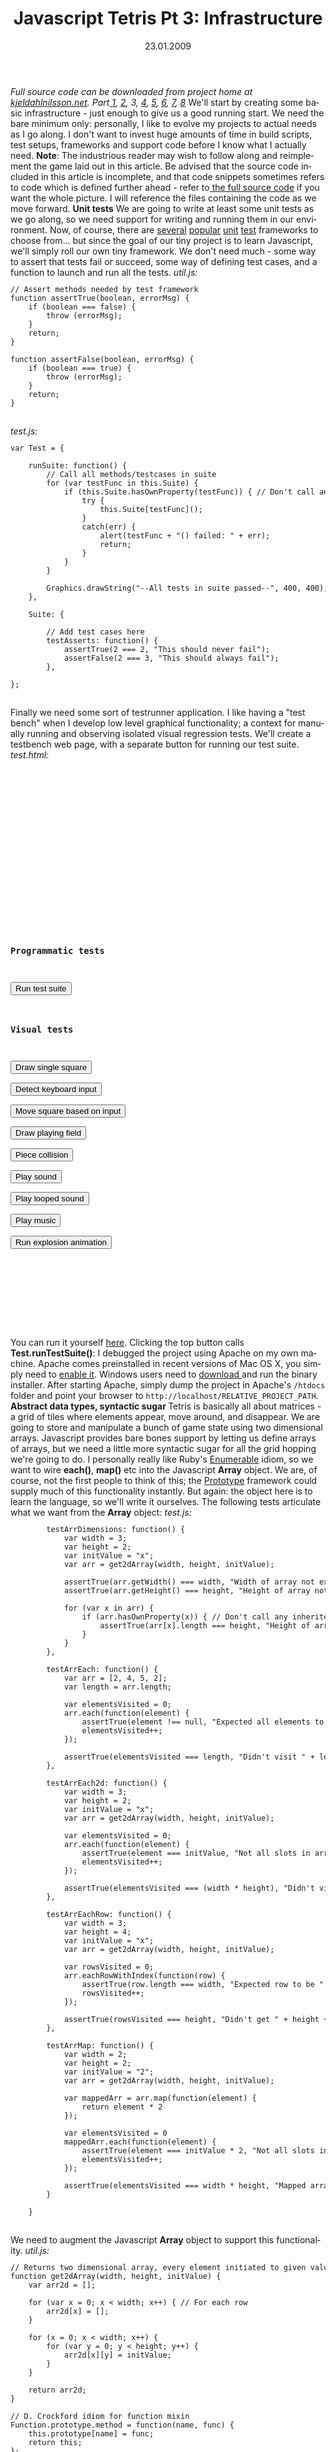 #+TITLE:     Javascript Tetris Pt 3: Infrastructure
#+EMAIL:     thomas@kjeldahlnilsson.net
#+DATE:      23.01.2009
#+DESCRIPTION:
#+KEYWORDS:
#+LANGUAGE:  en
#+OPTIONS: H:3 num:nil toc:nil @:t ::t |:t ^:t -:t f:t *:t <:t 
#+OPTIONS: TeX:t LaTeX:t skip:nil d:nil todo:t pri:nil tags:not-in-toc
#+INFOJS_OPT: view:nil toc:nil ltoc:t mouse:underline buttons:0 path:http://orgmode.org/org-info.js
#+EXPORT_SELECT_TAGS: export
#+EXPORT_EXCLUDE_TAGS: noexport
#+LINK_UP:
#+LINK_HOME:
#+XSLT:

#+BEGIN_HTML
  <em>Full source code can be downloaded from project home at <a href="http://kjeldahlnilsson.net/portfolio.php">kjeldahlnilsson.net</a>.</em>

<em>Part<a href="http://kjeldahlnilsson.net/blog/?p=71"> </a><a href="http://kjeldahlnilsson.net/blog/?p=71">1</a>, <a href="http://kjeldahlnilsson.net/blog/?p=72">2</a>, 3, <a href="http://kjeldahlnilsson.net/blog/?p=74">4</a>, <a href="http://kjeldahlnilsson.net/blog/?p=75">5</a>, <a href="http://kjeldahlnilsson.net/blog/?p=77">6</a>, <a href="http://kjeldahlnilsson.net/blog/?p=76">7</a>, <a href="http://kjeldahlnilsson.net/blog/?p=78">8</a></em>

We'll start by creating some basic infrastructure - just enough to give us a good running start. We need the bare minimum only: personally, I like to evolve my projects to actual needs as I go along. I don't want to invest huge amounts of time in build scripts, test setups, frameworks and support code before I know what I actually need.

<strong>Note</strong>: The industrious reader may wish to follow along and reimplement the game laid out in this article. Be advised that the source code included in this article is incomplete, and that code snippets sometimes refers to code which is defined further ahead - refer to<a href="http://kjeldahlnilsson.net/projects/quicktetris/quicktetris-1.0-src.zip"> the full source code</a> if you want the whole picture. I will reference the files containing the code as we move forward.

<strong>Unit tests</strong>

We are going to write at least some unit tests as we go along, so we need support for writing and running them in our environment. Now, of course, there are <a title="JSUnit" href="http://jsunit.net/">several</a> <a title="YuiTest" href="http://developer.yahoo.com/yui/yuitest/">popular</a> <a title="JSSpec" href="http://jania.pe.kr/aw/moin.cgi/JSSpec">unit</a> <a title="QUnit" href="http://docs.jquery.com/QUnit">test</a> frameworks to choose from... but since the goal of our tiny project is to learn Javascript, we'll simply roll our own tiny framework.

We don't need much - some way to assert that tests fail or succeed, some way of defining test cases, and a function to launch and run all the tests.

<em>util.js:</em>
<code>
<pre lang="javascript">// Assert methods needed by test framework
function assertTrue(boolean, errorMsg) {
    if (boolean === false) {
        throw (errorMsg);
    }
    return;
}

function assertFalse(boolean, errorMsg) {
    if (boolean === true) {
        throw (errorMsg);
    }
    return;
}</pre></code><br/>

<em>test.js:</em>

<code>
<pre lang="javascript">var Test = {

    runSuite: function() {
        // Call all methods/testcases in suite
        for (var testFunc in this.Suite) {
            if (this.Suite.hasOwnProperty(testFunc)) { // Don't call any inherited methods
                try {
                    this.Suite[testFunc]();
                }
                catch(err) {
                    alert(testFunc + "() failed: " + err);
                    return;
                }
            }
        }

        Graphics.drawString("--All tests in suite passed--", 400, 400);
    },

    Suite: {

        // Add test cases here
        testAsserts: function() {
            assertTrue(2 === 2, "This should never fail");
            assertFalse(2 === 3, "This should always fail");
        },

};</pre></code><br/>

Finally we need some sort of testrunner application. I like having a "test bench" when I develop low level graphical functionality; a context for manually running and observing isolated visual regression tests. We'll create a testbench web page, with a separate button for running our test suite. 

<em>test.html:</em>
<code><pre lang="html4strict">
<html xmlns="http://www.w3.org/1999/xhtml">
<head>
<title>QuickTetris test bench</title>
<!-- Load external script -->
<script src="lib/jQuery/jquery-1.2.6.js"></script> 
<script src="lib/jQuery/jquery-ui-1.6rc4.js"></script> 
<script src="lib/soundmanager/script/soundmanager2.js"></script>
<script src="src/graphics.js"></script> 
<script src="src/sound.js"></script> 
<script src="src/piece.js"></script> 
<script src="src/field.js"></script> 
<script src="src/test.js"></script> 
<script src="src/util.js"></script> 
<script src="src/main.js"></script> 

<script>
  window.onload = function() {
    document.getElementById("test0").onclick = function(){ Test.runSuite(); };
    document.getElementById("test1").onclick = function(){ Test.testDrawSingleSquare(); };
    document.getElementById("test2").onclick = function(){ Test.testDetectKeys(); };
    document.getElementById("test3").onclick = function(){ Test.testMoveSquare(); };    
    document.getElementById("test4").onclick = function(){ Test.testDrawPlayingField(); };
    document.getElementById("test5").onclick = function(){ Test.testPieceCollision(); };
    document.getElementById("test6").onclick = function(){ Test.testPlaySound(); };
    document.getElementById("test7").onclick = function(){ Test.testPlaySoundLooped(); };
    document.getElementById("test8").onclick = function(){ Test.testPlayMusic(); };
    document.getElementById("test9").onclick = function(){ Test.testExplodeAnimation(); };
  };
</script>
</head>
<body>

<h3>Programmatic tests</h3>

<input id="test0" type="submit" value="Run test suite"><br/>

<h3>Visual tests</h3>

<input id="test1" type="submit" value="Draw single square"><br/>
<input id="test2" type="submit" value="Detect keyboard input"><br/>
<input id="test3" type="submit" value="Move square based on input"><br/>
<input id="test4" type="submit" value="Draw playing field"><br/>
<input id="test5" type="submit" value="Piece collision"><br/>
<input id="test6" type="submit" value="Play sound"><br/>
<input id="test7" type="submit" value="Play looped sound"><br/>
<input id="test8" type="submit" value="Play music"><br/>
<input id="test9" type="submit" value="Run explosion animation"><br/>

<div id="gameContainer">

</div>

</body>
</html>
</pre></code></br>

You can run it yourself <a title="Quicktetris test page" href="http://kjeldahlnilsson.net/projects/quicktetris/test.html">here</a>. Clicking the top button calls <strong>Test.runTestSuite()</strong>:

<img class="alignnone size-full wp-image-102" title="quicktetristestbench" src="http://kjeldahlnilsson.net/images/uploads/2009/01/quicktetristestbench.jpg" alt="quicktetristestbench" width="450" height="338" />

I debugged the project using Apache on my own machine. Apache comes preinstalled in recent versions of Mac OS X, you simply need to <a title="How to turn on Apache in Mac OS X" href="http://support.apple.com/kb/HT3323" target="_blank">enable it</a>. Windows users need to <a title="Apache download link" href="http://httpd.apache.org/download.cgi" target="_blank">download </a>and run the binary installer. After starting Apache, simply dump the project in Apache's <code>/htdocs</code> folder and point your browser to <code>http://localhost/RELATIVE_PROJECT_PATH</code>.

<strong>Abstract data types, syntactic sugar </strong>

Tetris is basically all about matrices - a grid of tiles where elements appear, move around, and disappear. We are going to store and manipulate a bunch of game state using two dimensional arrays. Javascript provides bare bones support by letting us define arrays of arrays, but we need a little more syntactic sugar for all the grid hopping we're going to do.

I personally really like Ruby's <a title="Enumerable" href="http://www.ruby-doc.org/core/classes/Enumerable.html">Enumerable</a> idiom, so we want to wire <strong>each()</strong>, <strong>map()</strong> etc into the Javascript <strong>Array</strong> object. We are, of course, not the first people to think of this; the <a title="Prototype" href="http://www.prototypejs.org/">Prototype</a> framework could supply much of this functionality instantly. But again: the object here is to learn the language, so we'll write it ourselves.

The following tests articulate what we want from the <strong>Array</strong> object:

<em>test.js:</em>
<code>
<pre lang="javascript">        testArrDimensions: function() {
            var width = 3;
            var height = 2;
            var initValue = "x";
            var arr = get2dArray(width, height, initValue);

            assertTrue(arr.getWidth() === width, "Width of array not expected length");
            assertTrue(arr.getHeight() === height, "Height of array not expected length");

            for (var x in arr) {
                if (arr.hasOwnProperty(x)) { // Don't call any inherited methods
                    assertTrue(arr[x].length === height, "Height of array not expected length");
                }
            }
        },

        testArrEach: function() {
            var arr = [2, 4, 5, 2];
            var length = arr.length;

            var elementsVisited = 0;
            arr.each(function(element) {
                assertTrue(element !== null, "Expected all elements to be non-null");
                elementsVisited++;
            });

            assertTrue(elementsVisited === length, "Didn't visit " + length + " elements as expected");
        },

        testArrEach2d: function() {
            var width = 3;
            var height = 2;
            var initValue = "x";
            var arr = get2dArray(width, height, initValue);

            var elementsVisited = 0;
            arr.each(function(element) {
                assertTrue(element === initValue, "Not all slots in array was set to " + initValue);
                elementsVisited++;
            });

            assertTrue(elementsVisited === (width * height), "Didn't visit " + (width * height) + " elements as expected");
        },

        testArrEachRow: function() {
            var width = 3;
            var height = 4;
            var initValue = "x";
            var arr = get2dArray(width, height, initValue);

            var rowsVisited = 0;
            arr.eachRowWithIndex(function(row) {
                assertTrue(row.length === width, "Expected row to be " + width + " elements long");
                rowsVisited++;
            });

            assertTrue(rowsVisited === height, "Didn't get " + height + " rows as expected");
        },

        testArrMap: function() {
            var width = 2;
            var height = 2;
            var initValue = "2";
            var arr = get2dArray(width, height, initValue);

            var mappedArr = arr.map(function(element) {
                return element * 2
            });

            var elementsVisited = 0
            mappedArr.each(function(element) {
                assertTrue(element === initValue * 2, "Not all slots in mapped array were transformed to new value");
                elementsVisited++;
            });

            assertTrue(elementsVisited === width * height, "Mapped array not same size as original array");
        }

    }</pre></code><br/>



We need to augment the Javascript <strong>Array</strong> object to support this functionality.

<em>util.js:</em>
<code>
<pre lang="javascript">// Returns two dimensional array, every element initiated to given value
function get2dArray(width, height, initValue) {
    var arr2d = [];

    for (var x = 0; x < width; x++) { // For each row
        arr2d[x] = [];
    }

    for (x = 0; x < width; x++) {
        for (var y = 0; y < height; y++) {
            arr2d[x][y] = initValue;
        }
    }

    return arr2d;
}

// D. Crockford idiom for function mixin
Function.prototype.method = function(name, func) {
    this.prototype[name] = func;
    return this;
};

// Array mixins for 2d grid functionality
Array.method('getWidth',
function() {
    return this.length;
});

Array.method('getHeight',
function() {
    return this[0].length;
});

Array.method('isTwoDimensional',
function() {
    return (this[0].constructor == Array);
});

Array.method('each',
function(appliedFunction) {
    for (var x = 0; x < this.getWidth(); x++) {
        if (this.isTwoDimensional()) {
            for (var y = 0; y < this.getHeight(); y++) {
                appliedFunction(this[x][y]);
            }
        }
        else {
            appliedFunction(this[x]);
        }
    }
});

Array.method('eachWithIndexes',
function(appliedFunction) {
    for (var x = 0; x < this.getWidth(); x++) {
        if (this.isTwoDimensional()) {

            for (var y = 0; y < this.getHeight(); y++) {
                appliedFunction(this[x][y], x, y);
            }
        }
        else {
            appliedFunction(this[x], x);
        }
    }
});

Array.method('eachRowWithIndex',
function(appliedFunction) {
    for (rowCount = 0; rowCount < this.getHeight(); rowCount++) {
        var row = [];
        for (columnCount = 0; columnCount < this.getWidth(); columnCount++) {
            row[columnCount] = this[columnCount][rowCount];
        }
        appliedFunction(row, rowCount);
    }
});

Array.method('map',
function(appliedFunction) {
    var mappedArr = null;
    if (this.isTwoDimensional()) {
        mappedArr = get2dArray(this.getWidth(), this.getHeight(), null);
    }
    else {
        mappedArr = [];
    }

    for (var x = 0; x < this.getWidth(); x++) {
        if (this.isTwoDimensional()) {
            for (var y = 0; y < this.getHeight(); y++) {
                mappedArr[x][y] = appliedFunction(this[x][y], x, y);
            }
        }
        else {
            mappedArr[x] = appliedFunction(this[x]);
        }
    }

    return mappedArr;
});</pre></code><br/>

A little later I found that <strong>Array.map()</strong> actually already exists in Javascript. It was, however, still a useful exercise to implement a variant of it myself. It's probably usually not a great idea to <a title="Monkeypath definition" href="http://en.wikipedia.org/wiki/Monkey_patch">monkeypatch</a> over existing core functionality, though. :)

<strong>Build environment</strong>

We want to set up some sort of automated code verification - especially important since this is a newbie project. Enter <a title="JsLint" href="http://www.jslint.com/">JsLint</a>, the closest thing you get to compile-time error checking for Javascript. I chose to run it using the Rhino version (download <a title="js.jar download" href="http://www.jslint.com/rhino/index.html">here</a>). This is our <a title="RAKE -Ruby Make" href="http://rake.rubyforge.org/">Rake</a> task for running it:

<em>Rakefile:</em>
<code>
<pre lang="ruby">desc "Run JSLint audit on code and markup"
task :jslint do

  lintCommand = "java -classpath ./lib/jsLint/js.jar "+
                  "org.mozilla.javascript.tools.shell.Main ./lib/jsLint/jslint.js";

  # Check the .html files in root dir
  lintTargets = Dir.entries(".").reject! do |direntry|
	  if(direntry !~ /(\.html)\z/ ) then
		 true
	  end
  end  

  lintTargets.each do |filename|
    echo "Running JSLint on: "+filename
    puts %x{ #{lintCommand} #{filename} };
  end

  # Check the .js files in /src dir
  lintTargets = Dir.entries("./src").reject! do |direntry|
	  if(direntry !~ /(\.js)\z/ ) then
		 true
	  end
  end

  lintTargets.each do |filename|
    echo "Running JSLint on: "+filename
    puts %x{ #{lintCommand} ./src/#{filename} };
  end

  echo "Done running JSLint"

end

def echo(msg)
  puts("  <Rake build>: "+msg);
end
</pre><code><br/>

Running it, we see that we have some issues in the code we wrote above:

<img class="alignnone size-full wp-image-114" title="jslinterror" src="http://kjeldahlnilsson.net/images/uploads/2009/01/jslinterror.jpg" alt="jslinterror" width="505" height="459" />

Easily fixed. Now we have a basic infrastructure in place. In the next part we start looking at graphics and user input.
#+END_HTML
